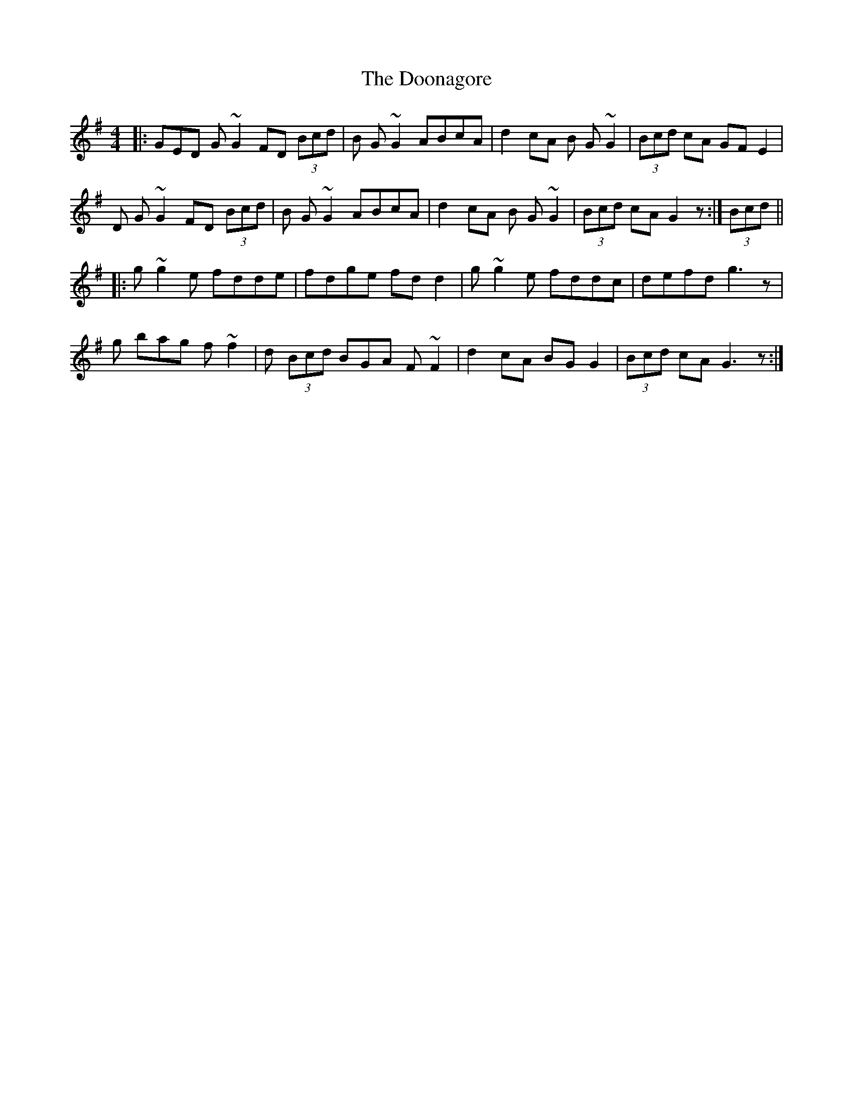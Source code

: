 X: 10529
T: Doonagore, The
R: reel
M: 4/4
K: Gmajor
|:GED G~G2 FD (3Bcd|B G~G2 ABcA|d2 cA B G~G2|(3Bcd cA GFE2|
D G~G2 FD (3Bcd|B G~G2 ABcA|d2 cA B G~G2|(3Bcd cA G2 z:|(3Bcd||
|:g~g2 e fdde|fdge fd d2|g~g2 e fddc|defd g3 z|
g bag f~f2|d (3Bcd BGA F~F2|d2 cA BG G2|(3Bcd cA G3 z:|

